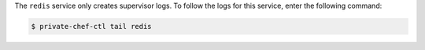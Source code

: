 .. The contents of this file may be included in multiple topics.
.. This file should not be changed in a way that hinders its ability to appear in multiple documentation sets.

The ``redis`` service only creates supervisor logs. To follow the logs for this service, enter the following command:

.. code-block:: bash

   $ private-chef-ctl tail redis
